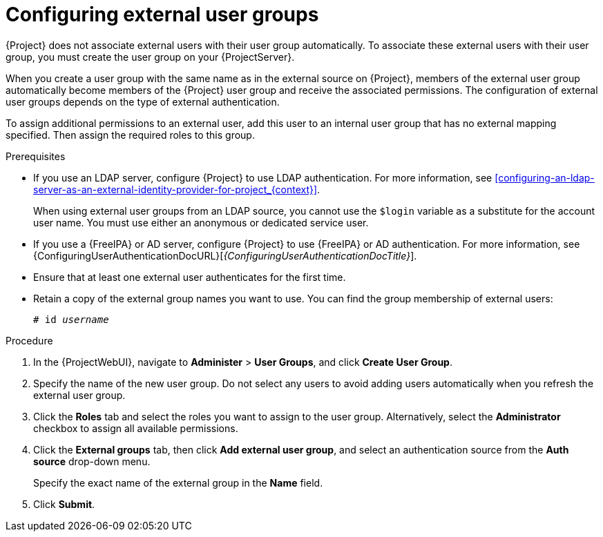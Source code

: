 :_mod-docs-content-type: PROCEDURE

[id="Configuring_External_User_Groups_{context}"]
= Configuring external user groups

[role="_abstract"]
{Project} does not associate external users with their user group automatically.
To associate these external users with their user group, you must create the user group on your {ProjectServer}.

When you create a user group with the same name as in the external source on {Project}, members of the external user group automatically become members of the {Project} user group and receive the associated permissions.
The configuration of external user groups depends on the type of external authentication.

To assign additional permissions to an external user, add this user to an internal user group that has no external mapping specified.
Then assign the required roles to this group.

.Prerequisites
* If you use an LDAP server, configure {Project} to use LDAP authentication.
For more information, see xref:configuring-an-ldap-server-as-an-external-identity-provider-for-project_{context}[].
+
When using external user groups from an LDAP source, you cannot use the `$login` variable as a substitute for the account user name.
You must use either an anonymous or dedicated service user.
* If you use a {FreeIPA} or AD server, configure {Project} to use {FreeIPA} or AD authentication.
For more information, see {ConfiguringUserAuthenticationDocURL}[_{ConfiguringUserAuthenticationDocTitle}_].
* Ensure that at least one external user authenticates for the first time.
* Retain a copy of the external group names you want to use.
You can find the group membership of external users:
+
[options="nowrap", subs="+quotes,verbatim,attributes"]
----
# id _username_
----

.Procedure
. In the {ProjectWebUI}, navigate to *Administer* > *User Groups*, and click *Create User Group*.
. Specify the name of the new user group.
Do not select any users to avoid adding users automatically when you refresh the external user group.
. Click the *Roles* tab and select the roles you want to assign to the user group.
Alternatively, select the *Administrator* checkbox to assign all available permissions.
. Click the *External groups* tab, then click *Add external user group*, and select an authentication source from the *Auth source* drop-down menu.
+
Specify the exact name of the external group in the *Name* field.
. Click *Submit*.
